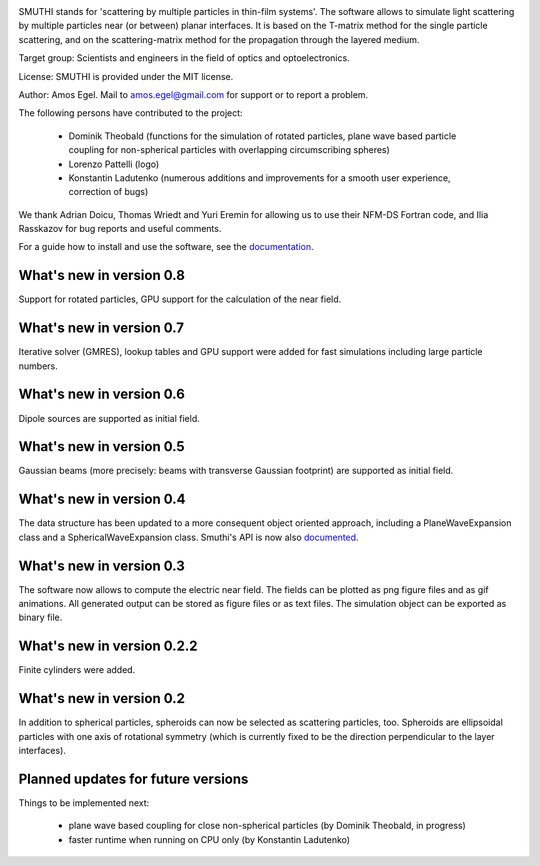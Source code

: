 .. image:: docs/images/logo_cropped.png
   :align: center

SMUTHI stands for 'scattering by multiple particles in thin-film systems'. The software allows to simulate light
scattering by multiple particles near (or between) planar interfaces. It is based on the T-matrix method for the single
particle scattering, and on the scattering-matrix method for the propagation through the layered medium.

Target group: Scientists and engineers in the field of optics and optoelectronics.

License: SMUTHI is provided under the MIT license.

Author: Amos Egel. Mail to amos.egel@gmail.com for support or to report a problem.

The following persons have contributed to the project:

 - Dominik Theobald (functions for the simulation of rotated particles, plane wave based particle coupling for 
   non-spherical particles with overlapping circumscribing spheres) 
 - Lorenzo Pattelli (logo)
 - Konstantin Ladutenko (numerous additions and improvements for a smooth user experience, correction of bugs)

We thank Adrian Doicu, Thomas Wriedt and Yuri Eremin for allowing us to use their NFM-DS Fortran code, 
and Ilia Rasskazov for bug reports and useful comments.

For a guide how to install and use the software, see the `documentation <http://smuthi.readthedocs.io>`_.

What's new in version 0.8
-------------------------
Support for rotated particles, GPU support for the calculation of the near field.  

What's new in version 0.7
--------------------------
Iterative solver (GMRES), lookup tables and GPU support were added for fast simulations including large particle
numbers.

What's new in version 0.6
--------------------------
Dipole sources are supported as initial field.

What's new in version 0.5
--------------------------
Gaussian beams (more precisely: beams with transverse Gaussian footprint) are supported as initial field.

What's new in version 0.4
--------------------------
The data structure has been updated to a more consequent object oriented approach, including a PlaneWaveExpansion class
and a SphericalWaveExpansion class. Smuthi's API is now also `documented <http://smuthi.readthedocs.io>`_.

What's new in version 0.3
--------------------------
The software now allows to compute the electric near field. The fields can be plotted as png figure files and as gif
animations. All generated output can be stored as figure files or as text files. The simulation object can be exported
as binary file.

What's new in version 0.2.2
--------------------------
Finite cylinders were added.

What's new in version 0.2
--------------------------
In addition to spherical particles, spheroids can now be selected as scattering particles, too.
Spheroids are ellipsoidal particles with one axis of rotational symmetry (which is currently fixed
to be the direction perpendicular to the layer interfaces).


Planned updates for future versions
------------------------------------
Things to be implemented next:

 - plane wave based coupling for close non-spherical particles (by Dominik Theobald, in progress)
 - faster runtime when running on CPU only (by Konstantin Ladutenko)


